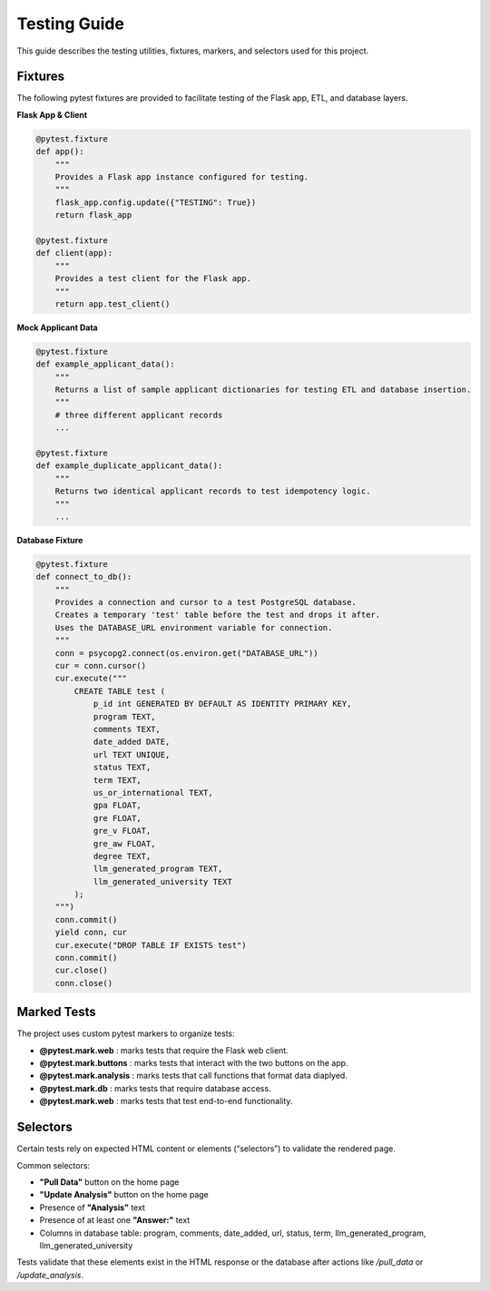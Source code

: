 Testing Guide
=============

This guide describes the testing utilities, fixtures, markers, and selectors used for this project.

Fixtures
--------

The following pytest fixtures are provided to facilitate testing of the Flask app, ETL, and database layers.

**Flask App & Client**

.. code-block:: python

    @pytest.fixture
    def app():
        """
        Provides a Flask app instance configured for testing.
        """
        flask_app.config.update({"TESTING": True})
        return flask_app

    @pytest.fixture
    def client(app):
        """
        Provides a test client for the Flask app.
        """
        return app.test_client()

**Mock Applicant Data**

.. code-block:: python

    @pytest.fixture
    def example_applicant_data():
        """
        Returns a list of sample applicant dictionaries for testing ETL and database insertion.
        """
        # three different applicant records
        ...

    @pytest.fixture
    def example_duplicate_applicant_data():
        """
        Returns two identical applicant records to test idempotency logic.
        """
        ...

**Database Fixture**

.. code-block:: python

    @pytest.fixture
    def connect_to_db():
        """
        Provides a connection and cursor to a test PostgreSQL database.
        Creates a temporary 'test' table before the test and drops it after.
        Uses the DATABASE_URL environment variable for connection.
        """
        conn = psycopg2.connect(os.environ.get("DATABASE_URL"))
        cur = conn.cursor()
        cur.execute("""
            CREATE TABLE test (
                p_id int GENERATED BY DEFAULT AS IDENTITY PRIMARY KEY,
                program TEXT,
                comments TEXT,
                date_added DATE,
                url TEXT UNIQUE,
                status TEXT,
                term TEXT,
                us_or_international TEXT,
                gpa FLOAT,
                gre FLOAT,
                gre_v FLOAT,
                gre_aw FLOAT,
                degree TEXT,
                llm_generated_program TEXT,
                llm_generated_university TEXT
            );
        """)
        conn.commit()
        yield conn, cur
        cur.execute("DROP TABLE IF EXISTS test")
        conn.commit()
        cur.close()
        conn.close()

Marked Tests
------------

The project uses custom pytest markers to organize tests:

- **@pytest.mark.web** : marks tests that require the Flask web client.  
- **@pytest.mark.buttons** : marks tests that interact with the two buttons on the app.
- **@pytest.mark.analysis** : marks tests that call functions that format data diaplyed.
- **@pytest.mark.db** : marks tests that require database access.
- **@pytest.mark.web** : marks tests that test end-to-end functionality.

Selectors
---------

Certain tests rely on expected HTML content or elements (“selectors”) to validate the rendered page.

Common selectors:

- **"Pull Data"** button on the home page  
- **"Update Analysis"** button on the home page  
- Presence of **"Analysis"** text  
- Presence of at least one **"Answer:"** text  
- Columns in database table: program, comments, date_added, url, status, term, llm_generated_program, llm_generated_university

Tests validate that these elements exist in the HTML response or the database after actions like `/pull_data` or `/update_analysis`.
